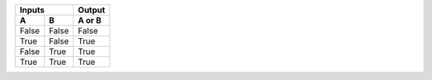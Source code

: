 .. table::
  :class: bordered striped hover condensed

  =====  =====  ======
     Inputs     Output
  ------------  ------
    A      B    A or B
  =====  =====  ======
  False  False  False
  True   False  True
  False  True   True
  True   True   True
  =====  =====  ======


.. Test even and add classes
.. Test .table class is added
.. Remove border=1 provided by docutils
